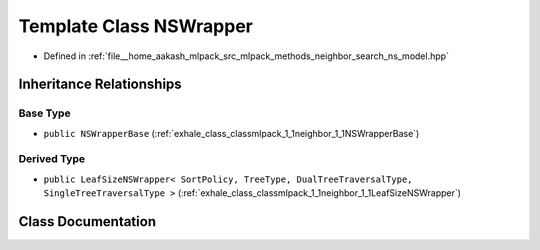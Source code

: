 .. _exhale_class_classmlpack_1_1neighbor_1_1NSWrapper:

Template Class NSWrapper
========================

- Defined in :ref:`file__home_aakash_mlpack_src_mlpack_methods_neighbor_search_ns_model.hpp`


Inheritance Relationships
-------------------------

Base Type
*********

- ``public NSWrapperBase`` (:ref:`exhale_class_classmlpack_1_1neighbor_1_1NSWrapperBase`)


Derived Type
************

- ``public LeafSizeNSWrapper< SortPolicy, TreeType, DualTreeTraversalType, SingleTreeTraversalType >`` (:ref:`exhale_class_classmlpack_1_1neighbor_1_1LeafSizeNSWrapper`)


Class Documentation
-------------------


.. doxygenclass:: mlpack::neighbor::NSWrapper
   :members:
   :protected-members:
   :undoc-members: